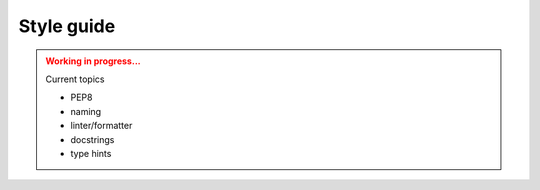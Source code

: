 Style guide
===========

.. admonition:: Working in progress...
    :class: Attention

    Current topics

    * PEP8
    * naming
    * linter/formatter
    * docstrings
    * type hints
